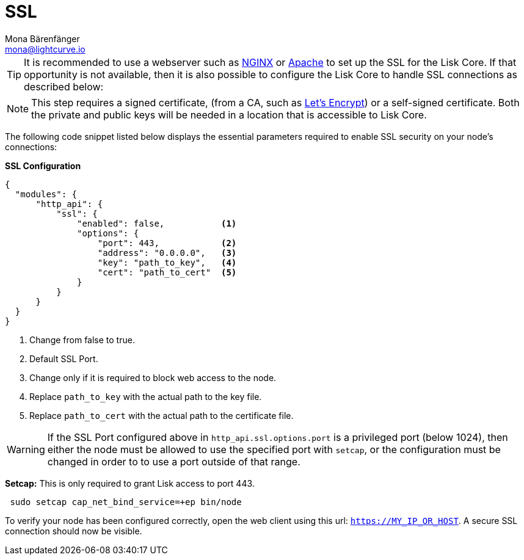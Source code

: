 = SSL
Mona Bärenfänger <mona@lightcurve.io>
:toc:

[TIP]
====
It is recommended to use a webserver such as https://www.nginx.com/[NGINX] or https://httpd.apache.org/[Apache] to set up the SSL for the Lisk Core.
If that opportunity is not available, then it is also possible to configure the Lisk Core to handle SSL connections as described below:
====

[NOTE]
====
This step requires a signed certificate, (from a CA, such as https://letsencrypt.org[Let’s Encrypt]) or a self-signed certificate.
Both the private and public keys will be needed in a location that is accessible to Lisk Core.
====

The following code snippet listed below displays the essential parameters required to enable SSL security on your node’s connections:

*SSL Configuration*

[source,js,linenums]
----
{
  "modules": {
      "http_api": {
          "ssl": {
              "enabled": false,           <1>
              "options": {
                  "port": 443,            <2>
                  "address": "0.0.0.0",   <3>
                  "key": "path_to_key",   <4>
                  "cert": "path_to_cert"  <5>
              }
          }
      }
  }
}
----

<1> Change from false to true.
<2> Default SSL Port.
<3> Change only if it is required to block web access to the node.
<4> Replace `path_to_key` with the actual path to the key file.
<5> Replace `path_to_cert` with the actual path to the certificate file.

WARNING: If the SSL Port configured above in `http_api.ssl.options.port` is a privileged port (below 1024), then either the node must be allowed to use the specified port with `setcap`, or the configuration must be changed in order to to use a port outside of that range.

*Setcap:* This is only required to grant Lisk access to port 443.

[source,bash]
----
 sudo setcap cap_net_bind_service=+ep bin/node
----

To verify your node has been configured correctly, open the web client using this url: `https://MY_IP_OR_HOST`.
A secure SSL connection should now be visible.
